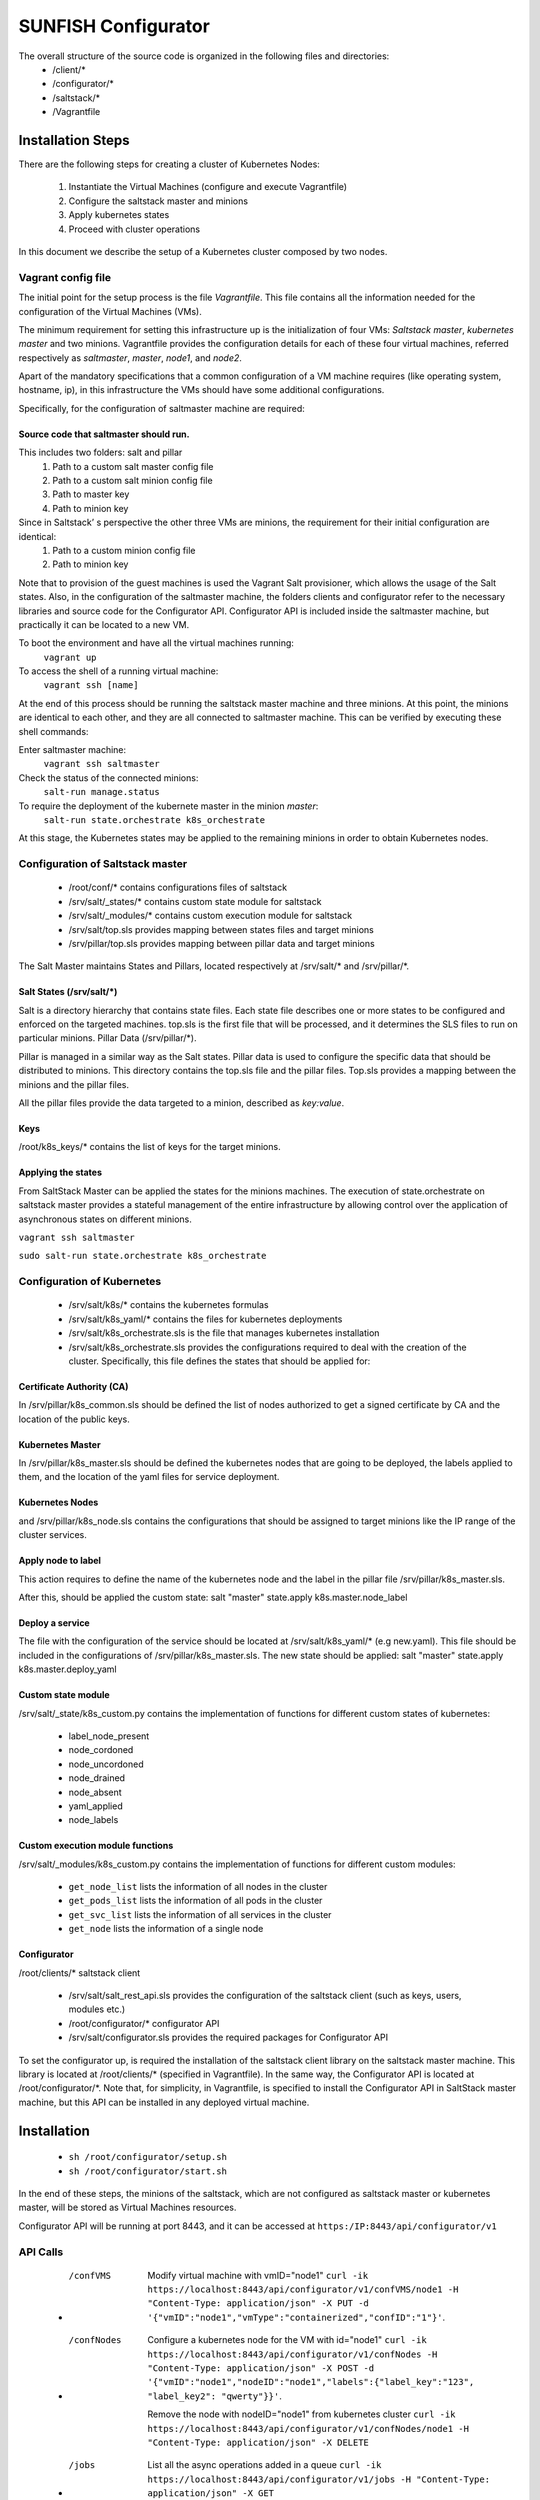 ####################
SUNFISH Configurator 
####################

The overall structure of the source code is organized in the following files and directories:
	* /client/\*
	* /configurator/\*
	* /saltstack/\*
	* /Vagrantfile

******************
Installation Steps
******************
There are the following steps for creating a cluster of Kubernetes Nodes:

	1. Instantiate the Virtual Machines (configure and execute Vagrantfile)
	2. Configure the saltstack master and minions
	3. Apply kubernetes states
	4. Proceed with cluster operations

In this document we describe the setup of a Kubernetes cluster composed by two nodes.

===================
Vagrant config file
===================
The initial point for the setup process is the file *Vagrantfile*. This file contains all the information needed for the configuration of the Virtual Machines (VMs).

The minimum requirement for setting this infrastructure up is the initialization of four VMs: *Saltstack master*, *kubernetes master* and two minions.
Vagrantfile provides the configuration details for each of these four virtual machines, referred respectively as *saltmaster*, *master*, *node1*, and *node2*.

Apart of the mandatory specifications that a common configuration of a VM machine requires (like operating system, hostname, ip), in this infrastructure the VMs should have some additional configurations. 

Specifically, for the configuration of saltmaster machine are required:

Source code that saltmaster should run.
---------------------------------------
This includes two folders: salt and pillar
	1. Path to a custom salt master config file
	2. Path to a custom salt minion config file
	3. Path to master key
	4. Path to minion key

Since in Saltstack’ s perspective the other three VMs are minions, the requirement for their initial configuration are identical:
	1. Path to a custom minion config file
	2. Path to minion key

Note that to provision of the guest machines is used the Vagrant Salt provisioner, which allows the usage of the Salt states.
Also, in the configuration of the saltmaster machine, the folders clients and configurator refer to the necessary libraries and source code for the Configurator API. Configurator API is included inside the saltmaster machine, but practically it can be located to a new VM.

To boot the environment and have all the virtual machines running:
	``vagrant up``

To access the shell of a running virtual machine:
	``vagrant ssh [name]``

At the end of this process should be running the saltstack master machine and three minions. At this point, the minions are identical to each other, and they are all connected to saltmaster machine. This can be verified by executing these shell commands:

Enter saltmaster machine:
	``vagrant ssh saltmaster``

Check the status of the connected minions:
	``salt-run manage.status``

To require the deployment of the kubernete master in the minion *master*:
	``salt-run state.orchestrate k8s_orchestrate``

At this stage, the Kubernetes states may be applied to the remaining minions in order to obtain Kubernetes nodes.

=================================
Configuration of Saltstack master
=================================

	* /root/conf/\* contains configurations files of saltstack
	* /srv/salt/_states/\* contains custom state module for saltstack
	* /srv/salt/_modules/\* contains custom execution module for saltstack
	* /srv/salt/top.sls provides mapping between states files and target minions
	* /srv/pillar/top.sls provides mapping between pillar data and target minions

The Salt Master maintains States and Pillars, located respectively at /srv/salt/\* and /srv/pillar/\*.

Salt States (/srv/salt/\*)
---------------------------

Salt is a directory hierarchy that contains state files. Each state file describes one or more states to be configured and enforced on the targeted machines. 
top.sls is the first file that will be processed, and it determines the SLS files to run on particular minions.
Pillar Data (/srv/pillar/\*).

Pillar is managed in a similar way as the Salt states. Pillar data is used to configure the specific data that should be distributed to minions. 
This directory contains the top.sls file and the pillar files. Top.sls provides a mapping between the minions and the pillar files.

All the pillar files provide the data targeted to a minion, described as *key:value*.

Keys
----
/root/k8s_keys/\* contains the list of keys for the target minions.

Applying the states
-------------------

From SaltStack Master can be applied the states for the minions machines. 
The execution of state.orchestrate on saltstack master provides a stateful management of the entire infrastructure by allowing control over the application of asynchronous states on different minions.

``vagrant ssh saltmaster``

``sudo salt-run state.orchestrate k8s_orchestrate``

===========================
Configuration of Kubernetes
=========================== 
	* /srv/salt/k8s/\* contains the kubernetes formulas
	* /srv/salt/k8s_yaml/\* contains the files for kubernetes deployments
	* /srv/salt/k8s_orchestrate.sls is the file that manages kubernetes installation
	* /srv/salt/k8s_orchestrate.sls provides the configurations required to deal with the creation of the cluster. Specifically, this file defines the states that should be applied for:

Certificate Authority (CA)
--------------------------
In /srv/pillar/k8s_common.sls should be defined the list of nodes authorized to get a signed certificate by CA and the location of the public keys.

Kubernetes Master
--------------------------
In /srv/pillar/k8s_master.sls should be defined the kubernetes nodes that are going to be deployed, the labels applied to them, and the location of the yaml files for service deployment.

Kubernetes Nodes
--------------------------
and /srv/pillar/k8s_node.sls contains the configurations that should be assigned to target minions like the IP range of the cluster services.

Apply node to label
--------------------------
This action requires to define the name of the kubernetes node and the label in the pillar file /srv/pillar/k8s_master.sls.

After this, should be applied the custom state: salt "master" state.apply k8s.master.node_label 

Deploy a service
--------------------------
The file with the configuration of the service should be located at /srv/salt/k8s_yaml/* (e.g new.yaml).
This file should be included in the configurations of /srv/pillar/k8s_master.sls.
The new state should be applied: salt "master" state.apply k8s.master.deploy_yaml

Custom state module
-------------------
/srv/salt/_state/k8s_custom.py contains the implementation of functions for different custom states of kubernetes:

	* label_node_present
	* node_cordoned
	* node_uncordoned
	* node_drained
	* node_absent
	* yaml_applied
	* node_labels

Custom execution module functions
---------------------------------
/srv/salt/_modules/k8s_custom.py contains the implementation of functions for different custom modules:

	* ``get_node_list`` lists the information of all nodes in the cluster
	* ``get_pods_list`` lists the information of all pods in the cluster
	* ``get_svc_list`` lists the information of all services in the cluster
	* ``get_node`` lists the information of a single node

Configurator
---------------------------------
/root/clients/* saltstack client 

	* /srv/salt/salt_rest_api.sls provides the configuration of the saltstack client (such as keys, users, modules etc.)
	* /root/configurator/* configurator API 
	* /srv/salt/configurator.sls provides the required packages for Configurator API

To set the configurator up, is required the installation of the saltstack client library on the saltstack master machine. This library is located at /root/clients/\* (specified in Vagrantfile).
In the same way, the Configurator API is located at /root/configurator/\*. Note that, for simplicity, in Vagrantfile, is specified to install the Configurator API in SaltStack master machine, but this API can be installed in any deployed virtual machine.

************
Installation
************

	* ``sh /root/configurator/setup.sh``

	* ``sh /root/configurator/start.sh``

In the end of these steps, the minions of the saltstack, which are not configured as saltstack master or kubernetes master, will be stored as Virtual Machines resources.

Configurator API will be running at port 8443, and it can be accessed at
``https:/IP:8443/api/configurator/v1``

=========================== 
API Calls
=========================== 

	* /confVMS
		Modify virtual machine with vmID="node1"
		``curl -ik https://localhost:8443/api/configurator/v1/confVMS/node1 -H "Content-Type: application/json" -X PUT -d '{"vmID":"node1","vmType":"containerized","confID":"1"}'``.

	* /confNodes
		Configure a kubernetes node for the VM with id="node1"
		``curl -ik https://localhost:8443/api/configurator/v1/confNodes -H "Content-Type: application/json" -X POST -d '{"vmID":"node1","nodeID":"node1","labels":{"label_key":"123", "label_key2": "qwerty"}}'``.

		Remove the node with nodeID="node1" from kubernetes cluster
		``curl -ik https://localhost:8443/api/configurator/v1/confNodes/node1 -H "Content-Type: application/json" -X DELETE``

	* /jobs
		List all the async operations added in a queue
		``curl -ik https://localhost:8443/api/configurator/v1/jobs -H "Content-Type: application/json" -X GET``


